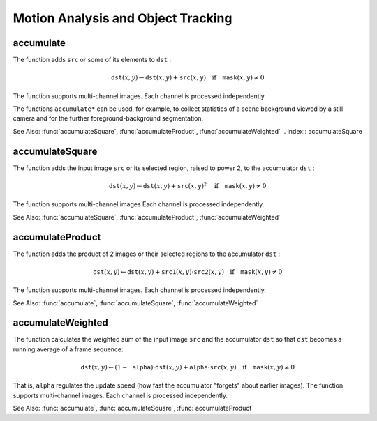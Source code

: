 Motion Analysis and Object Tracking
===================================

.. highlight:: cpp

.. index:: accumulate

accumulate
--------------
.. c:function:: void accumulate( const Mat\& src, Mat\& dst, const Mat\& mask=Mat() )

    Adds an image to the accumulator.

    :param src: Input image as 1- or 3-channel, 8-bit or 32-bit floating point.

    :param dst: Accumulator image with the same number of channels as input image, 32-bit or 64-bit floating-point.

    :param mask: Optional operation mask.

The function adds ``src``  or some of its elements to ``dst`` :

.. math::

    \texttt{dst} (x,y)  \leftarrow \texttt{dst} (x,y) +  \texttt{src} (x,y)  \quad \text{if} \quad \texttt{mask} (x,y)  \ne 0

The function supports multi-channel images. Each channel is processed independently.

The functions ``accumulate*`` can be used, for example, to collect statistics of a scene background viewed by a still camera and for the further foreground-background segmentation.

See Also:
:func:`accumulateSquare`,
:func:`accumulateProduct`,
:func:`accumulateWeighted`
.. index:: accumulateSquare

accumulateSquare
--------------------
.. c:function:: void accumulateSquare( const Mat\& src, Mat\& dst,  const Mat\& mask=Mat() )

    Adds the square of a source image to the accumulator.

    :param src: Input image as 1- or 3-channel, 8-bit or 32-bit floating point.

    :param dst: Accumulator image with the same number of channels as input image, 32-bit or 64-bit floating-point.

    :param mask: Optional operation mask.

The function adds the input image ``src`` or its selected region, raised to power 2, to the accumulator ``dst`` :

.. math::

    \texttt{dst} (x,y)  \leftarrow \texttt{dst} (x,y) +  \texttt{src} (x,y)^2  \quad \text{if} \quad \texttt{mask} (x,y)  \ne 0

The function supports multi-channel images Each channel is processed independently.

See Also:
:func:`accumulateSquare`,
:func:`accumulateProduct`,
:func:`accumulateWeighted`

.. index:: accumulateProduct

accumulateProduct
---------------------
.. c:function:: void accumulateProduct( const Mat\& src1, const Mat\& src2,                        Mat\& dst, const Mat\& mask=Mat() )

    Adds the per-element product of two input images to the accumulator.

    :param src1: The first input image, 1- or 3-channel, 8-bit or 32-bit floating point.

    :param src2: The second input image of the same type and the same size as  ``src1`` .
	
    :param dst: Accumulator with the same number of channels as input images, 32-bit or 64-bit floating-point.

    :param mask: Optional operation mask.

The function adds the product of 2 images or their selected regions to the accumulator ``dst`` :

.. math::

    \texttt{dst} (x,y)  \leftarrow \texttt{dst} (x,y) +  \texttt{src1} (x,y)  \cdot \texttt{src2} (x,y)  \quad \text{if} \quad \texttt{mask} (x,y)  \ne 0

The function supports multi-channel images. Each channel is processed independently.

See Also:
:func:`accumulate`,
:func:`accumulateSquare`,
:func:`accumulateWeighted`

.. index:: accumulateWeighted

accumulateWeighted
----------------------
.. c:function:: void accumulateWeighted( const Mat\& src, Mat\& dst,                         double alpha, const Mat\& mask=Mat() )

    Updates a running average.

    :param src: Input image as 1- or 3-channel, 8-bit or 32-bit floating point.

    :param dst: Accumulator image with the same number of channels as input image, 32-bit or 64-bit floating-point.

    :param alpha: Weight of the input image.

    :param mask: Optional operation mask.

The function calculates the weighted sum of the input image ``src`` and the accumulator ``dst`` so that ``dst`` becomes a running average of a frame sequence:

.. math::

    \texttt{dst} (x,y)  \leftarrow (1- \texttt{alpha} )  \cdot \texttt{dst} (x,y) +  \texttt{alpha} \cdot \texttt{src} (x,y)  \quad \text{if} \quad \texttt{mask} (x,y)  \ne 0

That is, ``alpha`` regulates the update speed (how fast the accumulator "forgets" about earlier images).
The function supports multi-channel images. Each channel is processed independently.

See Also:
:func:`accumulate`,
:func:`accumulateSquare`,
:func:`accumulateProduct` 